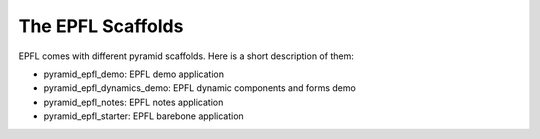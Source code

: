 The EPFL Scaffolds
==================

EPFL comes with different pyramid scaffolds. Here is a short description of them:

- pyramid_epfl_demo: EPFL demo application
- pyramid_epfl_dynamics_demo: EPFL dynamic components and forms demo
- pyramid_epfl_notes: EPFL notes application
- pyramid_epfl_starter: EPFL barebone application


